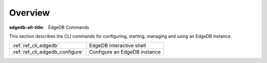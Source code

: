 .. _ref_cli_overview:

========
Overview
========

:edgedb-alt-title: EdgeDB Commands

This section describes the CLI commands for configuring, starting,
managing and using an EdgeDB instance.

.. table::

    +---------------------------------+---------------------------------+
    | :ref:`ref_cli_edgedb`           | EdgeDB interactive shell        |
    +---------------------------------+---------------------------------+
    | :ref:`ref_cli_edgedb_configure` | Configure an EdgeDB instance    |
    +---------------------------------+---------------------------------+
